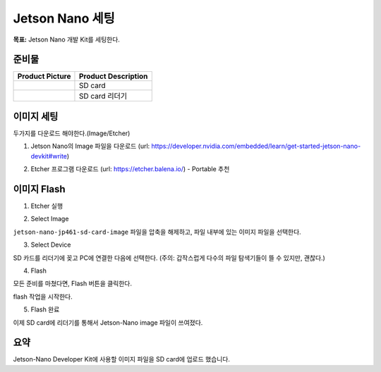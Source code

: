 Jetson Nano 세팅
==================

**목표:** Jetson Nano 개발 Kit를 세팅한다.

준비물
---------------------


.. list-table::
    :header-rows: 1

    * - Product Picture
      - Product Description
    * - |part_1|
      - | SD card
    * - |part_2|
      - | SD card 리더기  

.. |part_1| image:: images/jetson_setting/sd_card.png
.. |part_2| image:: images/jetson_setting/sd_card_reader.png


이미지 세팅
---------------------

두가지를 다운로드 해야한다.(Image/Etcher)


1. Jetson Nano의 Image 파일을 다운로드 (url: https://developer.nvidia.com/embedded/learn/get-started-jetson-nano-devkit#write)

.. image:: images/jetson_setting/jetson_image.png

2. Etcher 프로그램 다운로드 (url: https://etcher.balena.io/) - Portable 추천

.. image:: images/jetson_setting/etcher.png




이미지 Flash 
---------------------

1. Etcher 실행

.. image:: images/jetson_setting/etcher.png

2. Select Image

``jetson-nano-jp461-sd-card-image`` 파일을 압축을 해제하고, 파일 내부에 있는 이미지 파일을 선택한다.

.. image:: images/jetson_setting/image_file.png

.. image:: images/jetson_setting/select_image.png
    
3. Select Device

SD 카드를 리더기에 꽂고 PC에 연결한 다음에 선택한다.
(주의: 갑작스럽게 다수의 파일 탐색기들이 뜰 수 있지만, 괜찮다.)

.. image:: images/jetson_setting/select_device.png

4. Flash

모든 준비를 마쳤다면, Flash 버튼을 클릭한다.

.. image:: images/jetson_setting/flash.png

flash 작업을 시작한다.

.. image:: images/jetson_setting/doing_flash.png


5. Flash 완료

이제 SD card에 리더기를 통해서 Jetson-Nano image 파일이 쓰여졌다.

.. image:: images/jetson_setting/done_flash.png

요약
-------

Jetson-Nano Developer Kit에 사용할 이미지 파일을 SD card에 업로드 했습니다. 
